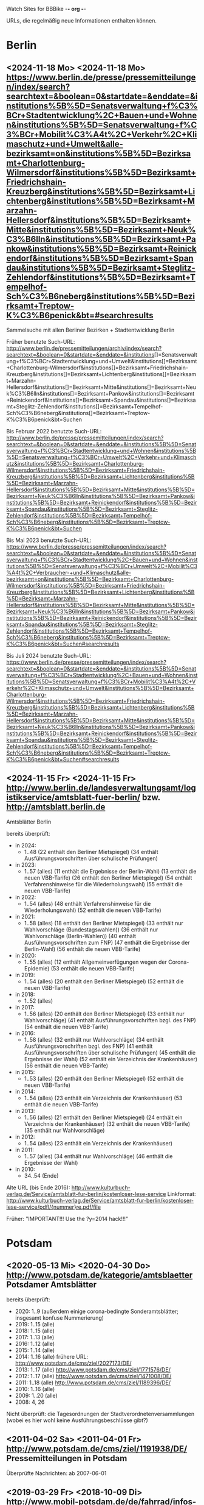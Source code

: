 Watch Sites for BBBike						-*- org -*-

URLs, die regelmäßig neue Informationen enthalten können.

* Berlin
** <2024-11-18 Mo> <2024-11-18 Mo> https://www.berlin.de/presse/pressemitteilungen/index/search?searchtext=&boolean=0&startdate=&enddate=&institutions%5B%5D=Senatsverwaltung+f%C3%BCr+Stadtentwicklung%2C+Bauen+und+Wohnen&institutions%5B%5D=Senatsverwaltung+f%C3%BCr+Mobilit%C3%A4t%2C+Verkehr%2C+Klimaschutz+und+Umwelt&alle-bezirksamt=on&institutions%5B%5D=Bezirksamt+Charlottenburg-Wilmersdorf&institutions%5B%5D=Bezirksamt+Friedrichshain-Kreuzberg&institutions%5B%5D=Bezirksamt+Lichtenberg&institutions%5B%5D=Bezirksamt+Marzahn-Hellersdorf&institutions%5B%5D=Bezirksamt+Mitte&institutions%5B%5D=Bezirksamt+Neuk%C3%B6lln&institutions%5B%5D=Bezirksamt+Pankow&institutions%5B%5D=Bezirksamt+Reinickendorf&institutions%5B%5D=Bezirksamt+Spandau&institutions%5B%5D=Bezirksamt+Steglitz-Zehlendorf&institutions%5B%5D=Bezirksamt+Tempelhof-Sch%C3%B6neberg&institutions%5B%5D=Bezirksamt+Treptow-K%C3%B6penick&bt=#searchresults
   Sammelsuche mit allen Berliner Bezirken + Stadtentwicklung Berlin

   Früher benutzte Such-URL:
   http://www.berlin.de/pressemitteilungen/archiv/index/search?searchtext=&boolean=0&startdate=&enddate=&institutions[]=Senatsverwaltung+f%C3%BCr+Stadtentwicklung+und+Umwelt&institutions[]=Bezirksamt+Charlottenburg-Wilmersdorf&institutions[]=Bezirksamt+Friedrichshain-Kreuzberg&institutions[]=Bezirksamt+Lichtenberg&institutions[]=Bezirksamt+Marzahn-Hellersdorf&institutions[]=Bezirksamt+Mitte&institutions[]=Bezirksamt+Neuk%C3%B6lln&institutions[]=Bezirksamt+Pankow&institutions[]=Bezirksamt+Reinickendorf&institutions[]=Bezirksamt+Spandau&institutions[]=Bezirksamt+Steglitz-Zehlendorf&institutions[]=Bezirksamt+Tempelhof-Sch%C3%B6neberg&institutions[]=Bezirksamt+Treptow-K%C3%B6penick&bt=Suchen

   Bis Februar 2022 benutzte Such-URL:
   http://www.berlin.de/presse/pressemitteilungen/index/search?searchtext=&boolean=0&startdate=&enddate=&institutions%5B%5D=Senatsverwaltung+f%C3%BCr+Stadtentwicklung+und+Wohnen&institutions%5B%5D=Senatsverwaltung+f%C3%BCr+Umwelt%2C+Verkehr+und+Klimaschutz&institutions%5B%5D=Bezirksamt+Charlottenburg-Wilmersdorf&institutions%5B%5D=Bezirksamt+Friedrichshain-Kreuzberg&institutions%5B%5D=Bezirksamt+Lichtenberg&institutions%5B%5D=Bezirksamt+Marzahn-Hellersdorf&institutions%5B%5D=Bezirksamt+Mitte&institutions%5B%5D=Bezirksamt+Neuk%C3%B6lln&institutions%5B%5D=Bezirksamt+Pankow&institutions%5B%5D=Bezirksamt+Reinickendorf&institutions%5B%5D=Bezirksamt+Spandau&institutions%5B%5D=Bezirksamt+Steglitz-Zehlendorf&institutions%5B%5D=Bezirksamt+Tempelhof-Sch%C3%B6neberg&institutions%5B%5D=Bezirksamt+Treptow-K%C3%B6penick&bt=Suchen

   Bis Mai 2023 benutzte Such-URL:
   https://www.berlin.de/presse/pressemitteilungen/index/search?searchtext=&boolean=0&startdate=&enddate=&institutions%5B%5D=Senatsverwaltung+f%C3%BCr+Stadtentwicklung%2C+Bauen+und+Wohnen&institutions%5B%5D=Senatsverwaltung+f%C3%BCr+Umwelt%2C+Mobilit%C3%A4t%2C+Verbraucher-+und+Klimaschutz&alle-bezirksamt=on&institutions%5B%5D=Bezirksamt+Charlottenburg-Wilmersdorf&institutions%5B%5D=Bezirksamt+Friedrichshain-Kreuzberg&institutions%5B%5D=Bezirksamt+Lichtenberg&institutions%5B%5D=Bezirksamt+Marzahn-Hellersdorf&institutions%5B%5D=Bezirksamt+Mitte&institutions%5B%5D=Bezirksamt+Neuk%C3%B6lln&institutions%5B%5D=Bezirksamt+Pankow&institutions%5B%5D=Bezirksamt+Reinickendorf&institutions%5B%5D=Bezirksamt+Spandau&institutions%5B%5D=Bezirksamt+Steglitz-Zehlendorf&institutions%5B%5D=Bezirksamt+Tempelhof-Sch%C3%B6neberg&institutions%5B%5D=Bezirksamt+Treptow-K%C3%B6penick&bt=Suchen#searchresults

   Bis Juli 2024 benutzte Such-URL:
   https://www.berlin.de/presse/pressemitteilungen/index/search?searchtext=&boolean=0&startdate=&enddate=&institutions%5B%5D=Senatsverwaltung+f%C3%BCr+Stadtentwicklung%2C+Bauen+und+Wohnen&institutions%5B%5D=Senatsverwaltung+f%C3%BCr+Mobilit%C3%A4t%2C+Verkehr%2C+Klimaschutz+und+Umwelt&institutions%5B%5D=Bezirksamt+Charlottenburg-Wilmersdorf&institutions%5B%5D=Bezirksamt+Friedrichshain-Kreuzberg&institutions%5B%5D=Bezirksamt+Lichtenberg&institutions%5B%5D=Bezirksamt+Marzahn-Hellersdorf&institutions%5B%5D=Bezirksamt+Mitte&institutions%5B%5D=Bezirksamt+Neuk%C3%B6lln&institutions%5B%5D=Bezirksamt+Pankow&institutions%5B%5D=Bezirksamt+Reinickendorf&institutions%5B%5D=Bezirksamt+Spandau&institutions%5B%5D=Bezirksamt+Steglitz-Zehlendorf&institutions%5B%5D=Bezirksamt+Tempelhof-Sch%C3%B6neberg&institutions%5B%5D=Bezirksamt+Treptow-K%C3%B6penick&bt=Suchen#searchresults
** <2024-11-15 Fr> <2024-11-15 Fr> http://www.berlin.de/landesverwaltungsamt/logistikservice/amtsblatt-fuer-berlin/ bzw. http://amtsblatt.berlin.de

   Amtsblätter Berlin

   bereits überprüft:
   * in 2024:
     * 1..48
       (22 enthält den Berliner Mietspiegel)
       (34 enthält Ausführungsvorschriften über schulische Prüfungen)
   * in 2023:
     * 1..57 (alles)
       (11 enthält die Ergebnisse der Berlin-Wahl)
       (13 enthält die neuen VBB-Tarife)
       (26 enthält den Berliner Mietspiegel)
       (54 enthält Verfahrenshinweise für die Wiederholungswahl)
       (55 enthält die neuen VBB-Tarife)
   * in 2022:
     * 1..54 (alles)
       (48 enthält Verfahrenshinweise für die Wiederholungswahl)
       (52 enthält die neuen VBB-Tarife)
   * in 2021:
     * 1..58 (alles)
       (18 enthält den Berliner Mietspiegel)
       (33 enthält nur Wahlvorschläge (Bundestagswahlen))
       (36 enthält nur Wahlvorschläge (Berlin-Wahlen))
       (40 enthält Ausführungsvorschriften zum FNP)
       (47 enthält die Ergebnisse der Berlin-Wahl)
       (56 enthält die neuen VBB-Tarife)
   * in 2020:
     * 1..55 (alles)
       (12 enthält Allgemeinverfügungen wegen der Corona-Epidemie)
       (53 enthält die neuen VBB-Tarife)
   * in 2019:
     * 1..54 (alles)
       (20 enthält den Berliner Mietspiegel)
       (52 enthält die neuen VBB-Tarife)
   * in 2018:
     * 1..52 (alles)
   * in 2017:
     * 1..56 (alles)
       (20 enthält den Berliner Mietspiegel)
       (33 enthält nur Wahlvorschläge)
       (41 enthält Ausführungsvorschriften bzgl. des FNP)
       (54 enthält die neuen VBB-Tarife)
   * in 2016:
     * 1..58 (alles)
       (32 enthält nur Wahlvorschläge)
       (34 enthält Ausführungsvorschriften bzgl. des FNP)
       (41 enthält Ausführungsvorschriften über schulische Prüfungen)
       (45 enthält die Ergebnisse der Wahl)
       (52 enthält ein Verzeichnis der Krankenhäuser)
       (56 enthält die neuen VBB-Tarife)
   * in 2015:
     * 1..53 (alles)
       (20 enthält den Berliner Mietspiegel)
       (52 enthält die neuen VBB-Tarife)
   * in 2014:
     * 1..54 (alles)
       (23 enthält ein Verzeichnis der Krankenhäuser)
       (53 enthält die neuen VBB-Tarife)
   * in 2013:
     * 1..56 (alles)
       (21 enthält den Berliner Mietspiegel)
       (24 enthält ein Verzeichnis der Krankenhäuser)
       (32 enthält die neuen VBB-Tarife)
       (35 enthält nur Wahlvorschläge)
   * in 2012:
     * 1..54 (alles)
       (23 enthält ein Verzeichnis der Krankenhäuser)
   * in 2011:
     * 1..57 (alles)
       (34 enthält nur Wahlvorschläge)
       (46 enthält die Ergebnisse der Wahl)
   * in 2010:
     * 34..54 (Ende)

   Alte URL (bis Ende 2016): http://www.kulturbuch-verlag.de/Service/amtsblatt-fur-berlin/kostenloser-lese-service
   Linkformat: http://www.kulturbuch-verlag.de/Service/amtsblatt-fur-berlin/kostenloser-lese-service/pdfl/{nummer}re.pdf/file

   Früher: "IMPORTANT!!! Use the ?y=2014 hack!!!"

* Potsdam
** <2020-05-13 Mi> <2020-04-30 Do> http://www.potsdam.de/kategorie/amtsblaetter Potsdamer Amtsblätter
   bereits überprüft:
   * 2020: 1..9
     (außerdem einige corona-bedingte Sonderamtsblätter; insgesamt konfuse Nummerierung)
   * 2019: 1..15 (alle)
   * 2018: 1..15 (alle)
   * 2017: 1..13 (alle)
   * 2016: 1..12 (alle)
   * 2015: 1..14 (alle)
   * 2014: 1..16 (alle) frühere URL: http://www.potsdam.de/cms/ziel/2027173/DE/
   * 2013: 1..17 (alle) http://www.potsdam.de/cms/ziel/1771576/DE/
   * 2012: 1..17 (alle) http://www.potsdam.de/cms/ziel/1471008/DE/
   * 2011: 1..18 (alle) http://www.potsdam.de/cms/ziel/1189396/DE/
   * 2010: 1..16 (alle)
   * 2009: 1..20 (alle)
   * 2008: 4, 26

   Nicht überprüft: die Tagesordnungen der
   Stadtverordnetenversammlungen (wobei es hier wohl keine
   Ausführungsbeschlüsse gibt?)
** <2011-04-02 Sa> <2011-04-01 Fr> http://www.potsdam.de/cms/ziel/1191938/DE/ Pressemitteilungen in Potsdam
   Überprüfte Nachrichten: ab 2007-06-01
** <2019-03-29 Fr> <2018-10-09 Di> http://www.mobil-potsdam.de/de/fahrrad/infos-zum-radverkehr/ Informationen zum Radverkehr
   früher: http://www.potsdam.de/cms/ziel/996205/DE/ FahrRad in Potsdam
   Seite existiert seit März 2014 nicht mehr. Nachfolgeseite evtl.
   http://www.mobil-potsdam.de/fahrrad_2_1.htm, aber hier keine
   aktuellen Informationen.
* Lokalpresse
** <2024-11-18 Mo> <2024-11-16 Sa> https://www.berliner-woche.de/verkehr/
   Ab Anfang 2017 durchgesehen.
** <2024-11-18 Mo> <2024-11-18 Mo> https://www.berliner-woche.de/bauen/
   Ab Anfang 2017 durchgesehen
** <2024-11-18 Mo> <2024-11-18 Mo> https://berliner-abendblatt.de/themen/berlin-news/

   [2021-10-09 Sa] Frühere URLs:
   * http://www.abendblatt-berlin.de/themen/aktuelles/verkehr/
   * http://www.abendblatt-berlin.de/themen/aktuelles/bauen/
   Gibt es seit der Umgestaltung der Website nicht mehr.
** <2024-11-18 Mo> <2024-05-08 Mi> https://berliner-abendblatt.de/themen/kiez-news/
* BA-Beschlüsse
** <2020-02-02 So> <2019-12-03 Di> https://www.berlin.de/ba-charlottenburg-wilmersdorf/politik/bezirksamt/beschluesse/5-wahlperiode/2020/
   Durchgeschaut: ab 05.01.2016

   2019:  https://www.berlin.de/ba-charlottenburg-wilmersdorf/politik/bezirksamt/beschluesse/5-wahlperiode/
** <2020-02-02 So> <2019-12-10 Di> https://www.berlin.de/ba-friedrichshain-kreuzberg/politik-und-verwaltung/bezirksamt/sitzungen/2019/
   Die BA-Beschlüsse sind evtl. bereits im BVV-Informationssystem
   vollständig einsehbar.

   Anschauen der Protokolle ("BA_Prot_...") reicht meistens, kaum
   verwertbare Informationen.
   
   Beginn der Protokolle: <2012-12-04 Di>
** <2020-02-02 So> <2019-12-17 Di> https://www.berlin.de/ba-lichtenberg/politik-und-verwaltung/bezirksamt/protokolle/2020/

   26.04.2016 - ... angeschaut

   16.10.2012 - 12.02.2013 angeschaut

   Bis 2011 gab es die Beschlüsse hier:
   http://www.berlin.de/ba-lichtenberg/politik/bezirksamt-beschluesse.html
   15.11.2011 - 6.12.2011 --- wird anscheinend nicht mehr
   aktualisiert?

   Alte URL (bis 2015): http://www.berlin.de/ba-lichtenberg/politik/bezirksamt-protokolle.html

   URL für 2019: https://www.berlin.de/ba-lichtenberg/politik-und-verwaltung/bezirksamt/protokolle/2019/
** <2020-02-02 So> <2020-01-28 Di> https://www.berlin.de/ba-marzahn-hellersdorf/politik-und-verwaltung/bezirksamt/beschluesse/2020/

   Ab 2016-01-12 ... angeschaut.

   ... bis 2013-02-05 angeschaut.

   Für das Jahr 2012:
   http://www.berlin.de/ba-marzahn-hellersdorf/politik/beschluesse/archiv2012.html
   Bereits durchgesehen: 30..51. BA-Sitzung 2012

   2019:  https://www.berlin.de/ba-marzahn-hellersdorf/politik-und-verwaltung/bezirksamt/beschluesse/2019/
** <2019-01-27 So> <2019-01-22 Di> https://www.berlin.de/ba-mitte/politik-und-verwaltung/bezirksamt/beschluesse-des-bezirksamts/2019/

   2016-01-05 - ... durchgeschaut.

   ... - 2014-02-18 durchgeschaut.

   Seit <2013-09-03 Di> werden BA-Beschlüsse veröffentlicht.
** <2019-01-27 So> <2019-01-08 Di> https://www.berlin.de/ba-neukoelln/politik-und-verwaltung/bezirksamt/beschluesse-des-bezirksamtes/2019/

   Alle durchgeschaut.

   Seit <2015-06-23 Di> werden BA-Beschlüsse veröffentlicht.

   URL für 2016:
   http://www.berlin.de/ba-neukoelln/politik-und-verwaltung/bezirksamt/beschluesse-des-bezirksamtes/artikel.434089.php
** <2019-01-27 So> <2018-12-04 Di> http://www.berlin.de/ba-pankow/politik-und-verwaltung/bezirksamt/beschluesse-des-bezirksamts/2018/artikel.677679.php

   2016-01-05 - ... durchgeschaut.

   ... - 2013-01-22 durchgeschaut.

   ab 30.10.12

   URL für 2016:
   http://www.berlin.de/ba-pankow/politik-und-verwaltung/bezirksamt/beschluesse-des-bezirksamts/2016/artikel.434211.php
** <2019-01-27 So> <2018-11-06 Di> http://www.berlin.de/ba-reinickendorf/politik-und-verwaltung/bezirksamt/beschluesse-des-bezirksamtes/
   2016-01-05 - ... durchgeschaut

   Beschlüsse sind selten.
** <2019-01-27 So> <2018-12-18 Di> https://www.berlin.de/ba-spandau/politik-und-verwaltung/bezirksamt/beschluesse-des-bezirksamtes/2018/artikel.665237.php
   Beschlüsse ab Januar 2016 durchgeschaut.

   URL für 2016:
   https://www.berlin.de/ba-spandau/politik-und-verwaltung/bezirksamt/beschluesse-des-bezirksamtes/2016/artikel.436649.php
** <2019-01-27 So> <2018-11-27 Di> https://www.berlin.de/ba-steglitz-zehlendorf/politik-und-verwaltung/bezirksamt/protokolle/2019/
   Ab 5.7.2016 durchgeschaut (nicht mehr, weil nicht informativ genug)

   Ab Mitte 2018 auch mit den Vorlagen, die informativer als die
   Protokolle sind.

   [2019-01-27 So] Links für Vorlagen/Protokolle ab Dezember 2018 sind
   da, führen aber zu Fehlerseiten ("Asset not found")

   Alte URLs:
   * http://www.berlin.de/ba-steglitz-zehlendorf/politik-und-verwaltung/bezirksamt/beschluesse-des-bezirksamtes/
   * http://www.berlin.de/ba-steglitz-zehlendorf/politik-und-verwaltung/bezirksamt/protokolle/
** <2019-01-27 So> <2017-05-16 Di> https://www.berlin.de/ba-tempelhof-schoeneberg/politik-und-verwaltung/bezirksamt/beschluesse/

   ACHTUNG: Das Datum "2017-08-17" für den letzten Beschluss ist
   vermutlich ein Tippfehler, der "2017-01-17" erscheint
   wahrscheinlicher.

   2016-01-12 - ... durchgeschaut

   ... - 2013-08-27 durchgeschaut

   Bereits durchgesehen: ab 17.7.2012 - ...

   [2013-11-22 Fr] Irgendwie sind die Beschlüsse der letzten Monate
   zwar aufgelistet, aber der Link auf die PDF-Datei fehlt...

   [2018-02-13 Di] URL für 2016:
   http://www.berlin.de/ba-tempelhof-schoeneberg/politik-und-verwaltung/bezirksamt/beschluesse/simple-search/?q=&jahr=2016&betreff=&beschluss=&anlage1=&anlage2=&anlage3=&anlage4=&ipp=20&order=&page=1#searchresults

   [2023-12-10 So] Für ältere Beschlüsse kann man die Suche benutzen:
   https://www.berlin.de/ba-tempelhof-schoeneberg/politik-und-verwaltung/bezirksamt/beschluesse/simple-search/?q=&jahr=2017&betreff=&beschluss=&anlage1=&anlage2=&anlage3=&anlage4=&ipp=100#searchresults
** <2019-01-27 So> <2018-11-20 Di> http://www.berlin.de/ba-treptow-koepenick/politik-und-verwaltung/bezirksamt/beschluesse/simple-search/?q=&jahr=2018&ba_sitzung_from=&ba_sitzung_to=&ipp=100#searchresults

   2016-01-05 - ... durchgesehen

   ... - 2013-05-28 durchgesehen

   ab 12.06.2012
   evtl. neue/zusätzliche URL:
   http://www.berlin.de/ba-treptow-koepenick/politik/ba-beschluesse/simplesearch/index.php
   (gibt es nicht mehr)

   URL für 2016:
   http://www.berlin.de/ba-treptow-koepenick/politik-und-verwaltung/bezirksamt/beschluesse/simple-search/?q=&jahr=2016&ba_sitzung_from=&ba_sitzung_to=&ipp=20#searchresults
* Aktuelle Baumaßnahmen in den Bezirken
  Prioritäten = Informationsgehalt, Aktualisierungsrate
** <2022-12-31 Sa>              Charlottenburg fehlt
   frühere URL: http://www.berlin.de/ba-charlottenburg-wilmersdorf/org/tiefbau/fahrbahnsanierungen.html
   letzte Aktualisierung <2013-07-17 Mi>
** <2022-12-31 Sa> <2022-12-16 Fr> [#C] http://www.berlin.de/ba-friedrichshain-kreuzberg/politik-und-verwaltung/aemter/strassen-und-gruenflaechenamt/artikel.205944.php
** <2022-12-31 Sa> <2022-06-20 Mo> [#C] http://www.berlin.de/ba-friedrichshain-kreuzberg/politik-und-verwaltung/aemter/strassen-und-gruenflaechenamt/gruenflaechen/baumassnahmen/artikel.273777.php
** <2020-09-26 Sa>              Lichtenberg fehlt
   Die "Aktuelles"-Seite
   https://www.berlin.de/ba-lichtenberg/aktuelles/03/artikel.342211.php
   enthält keine aktuellen Informationen.
** <2020-09-26 Sa>              Marzahn-Hellersdorf fehlt
   Keine aktuellen Informationen unterhalb von
   https://www.berlin.de/ba-marzahn-hellersdorf/politik-und-verwaltung/aemter/strassen-und-gruenflaechenamt/
** <2022-12-31 Sa> <2022-10-21 Fr> [#B] https://www.berlin.de/ba-mitte/politik-und-verwaltung/aemter/strassen-und-gruenflaechenamt/planung-entwurf-neubau/strassenbau-838204.php
** <2023-09-18 Mo> <2023-09-18 Mo> [#A] https://www.berlin.de/ba-mitte/politik-und-verwaltung/aemter/strassen-und-gruenflaechenamt/planung-entwurf-neubau/radverkehr-895126.php
** <2022-12-31 Sa> <2022-09-27 Di> [#B] https://www.berlin.de/ba-neukoelln/politik-und-verwaltung/aemter/strassen-und-gruenflaechenamt/strassen-und-verwaltung/strassenneubau/artikel.274070.php
** <2022-12-31 Sa> <2022-09-08 Do> [#B] http://www.berlin.de/ba-pankow/verwaltung/tiefbau/strassenbau.html
** <2022-12-31 Sa> <2022-12-01 Do> [#B] http://www.berlin.de/ba-pankow/politik-und-verwaltung/aemter/strassen-und-gruenflaechenamt/aktuelles/
** <2022-12-31 Sa> <2022-06-02 Do> [#A] http://www.berlin.de/ba-reinickendorf/politik-und-verwaltung/aemter/strassen-und-gruenflaechenamt/strassenbau/artikel.129276.php
   Mit detaillierten Bauplänen.
   Evtl. monatliche Aktualisierung.
   Alte URL: http://www.berlin.de/ba-reinickendorf/org/strassenbau/baumassnahmen.html
** <2022-12-31 Sa> <2022-04-13 Mi> [#B] https://www.berlin.de/ba-spandau/politik-und-verwaltung/aemter/strassen-und-gruenflaechenamt/tiefbau/artikel.836853.php
   Übergeordnete Seite:
   http://www.berlin.de/ba-spandau/politik-und-verwaltung/aemter/strassen-und-gruenflaechenamt/tiefbau/artikel.264598.php
   Hier scheint nur der Link auf die Tiefbauseite interessant zu sein.
** <2022-12-31 Sa> <2021-03-15 Mo> [#C] http://www.berlin.de/ba-steglitz-zehlendorf/politik-und-verwaltung/aemter/strassen-und-gruenflaechenamt/tiefbau/artikel.94904.php
   Mit detaillierten Bauplänen.
   Alte URL: http://www.berlin.de/ba-steglitz-zehlendorf/verwaltung/bauen/tiefbau/bauarbeiten.html
** <2022-12-31 Sa> <2022-12-30 Fr> [#B] https://www.berlin.de/ba-steglitz-zehlendorf/politik-und-verwaltung/aemter/strassen-und-gruenflaechenamt/tiefbau/artikel.87783.php
   neu gefunden: Straßenunterhaltungsmaßnahmen im Bezirk 
** <2022-12-31 Sa> <2021-03-15 Mo> [#C] http://www.berlin.de/ba-steglitz-zehlendorf/politik-und-verwaltung/aemter/strassen-und-gruenflaechenamt/tiefbau/artikel.104719.php
   Radweganlagen in Bau/Planung
   Keine Aktualiasierung seit langer Zeit...
** <2022-12-31 Sa> <2022-05-16 Mo> [#C] http://www.berlin.de/ba-tempelhof-schoeneberg/politik-und-verwaltung/aemter/strassen-und-gruenflaechenamt/strassen/artikel.380281.php
   Leider ist die Straßenbauliste zurzeit nicht verfügbar... (jetzt
   ist sie aber wieder da)
   Alte URL: http://www.berlin.de/ba-tempelhof-schoeneberg/organisationseinheit/tiefbau/index.html
** <2022-12-31 Sa> <2022-11-02 Mi> [#B] https://www.berlin.de/ba-tempelhof-schoeneberg/politik-und-verwaltung/aemter/strassen-und-gruenflaechenamt/aktuelles/
** <2022-12-31 Sa> <2022-12-31 Sa> [#A] http://www.berlin.de/ba-treptow-koepenick/politik-und-verwaltung/aemter/strassen-und-gruenflaechenamt/tiefbau/artikel.118918.php
   Alte URL und Anweisungen: http://www.berlin.de/ba-treptow-koepenick/organisationseinheiten/tief/index.html
   Achtung: auch die Excel-Datei in der Gruppe "Neubau" prüfen (falls
   sie da ist)
* Fahr-Rat
** <2024-03-15 Fr> <2023-09-20 Mi> https://www.berlin.de/ba-charlottenburg-wilmersdorf/politik/gremien/mobilitaetsrat/artikel.1274148.php
   letztes Protokoll: 5. (? sollte es nicht 3. sein?) Sitzung der 5. Wahlperiode
   durchgesehen ab: 11. Sitzung

   Zurzeit wird 4x im Jahr getagt.

   Protokolle im Bereich:
   Fahr-Rat 5. Sitzung 04.07.2018 ... Fahr-Rat 17. Sitzung am 09.09.2021
   durchgescannt
   (allerdings lückenhafte Liste, Nummerierung falsch etc.)

   Mobilitätsrat-Protokolle ab 03.03.2022 durchgesehen.

   [2020-09-26 Sa] Seite existiert nicht mehr

   [2020-11-29 So] alte URL war
   https://www.berlin.de/ba-charlottenburg-wilmersdorf/verwaltung/aemter/ordnungsamt/strassenverkehr-parken/artikel.176925.php
   neue URL eingetragen (es gibt aber nichts Neues hier)

   [2022-12-31 Sa] Neben dem Fahr-Rat gibt es auch einen
   Mobilitätsrat:
   https://www.berlin.de/ba-charlottenburg-wilmersdorf/politik/gremien/mobilitaetsrat/artikel.1274148.php
   Keine Protokolle auf der Seite.

   [2024-03-15 Fr] Alte URL
   https://www.berlin.de/ba-charlottenburg-wilmersdorf/politik/gremien/fahr-rat/
   existiert nicht mehr. Vermutlich ist der Mobilitätsrat nun der
   Nachfolger --- hier sind auch die Protokolle des "ehemaligen
   Fahr-Rats" bis September 2021 gelistet.
** <2022-12-31 Sa> <2022-08-24 Mi> https://www.berlin.de/ba-friedrichshain-kreuzberg/politik-und-verwaltung/gremien/mobilitaetswenderat/
   Protokolle zwischen 29.08.2019 und 15.10.2020 durchgesehen
   (außer 21.11.2019: "noch offen")

   Außerdem gibt's hier eine Maßnahmenliste als .xlsx: Stand 11/2019 ([2021-04-05 Mo] mittlerweile aktualisiert)

   [2021-04-05 Mo] Protokoll vom 21.11.2019 ist weiterhin noch offen.
   Hier passiert vermutlich nichts.

   [2022-06-25 Sa] Heißt nun möglicherweise "Mobilitätswenderat",
   vorher "FahrRat F-K/Verkehrswenderat".

   [2022-12-31 Sa] Alte URL:
   https://www.berlin.de/ba-friedrichshain-kreuzberg/politik-und-verwaltung/gremien/verkehrswenderat/artikel.902543.php 
** <2022-12-31 Sa> <2022-05-09 Mo> https://www.berlin.de/ba-lichtenberg/aktuelles/buergerbeteiligung/artikel.510064.php
   Bis Radtour_09.06.2016 durchgesehen

   Mittlerweile (Sommer 2019) gibt es nur einen Download-Link auf
   "FahrRat Geschäftsordnung Bezirk Lichtenberg" von April 2015 (!).

   Januar 2020: es existiert eine Drucksache
   https://www.berlin.de/ba-lichtenberg/aktuelles/pressemitteilungen/2020/pressemitteilung.880539.php
   "Vorlage 008/2020 – Transparenter handeln! – Die Protokolle des
   FahrRats veröffentlichen; Abschlussbericht DS/0576/VIII"
   ->
   https://www.berlin.de/ba-lichtenberg/politik-und-verwaltung/bezirksverordnetenversammlung/online/vo020.asp?VOLFDNR=7370
   aus datenschutzrechtlichen Gründen (!!!) gibt es keine Protokolle.

   Stand Ende 2020: vermutlich wird es ab 2021 wieder Protokolle geben.
** <2022-12-31 Sa> <2022-08-24 Mi> https://www.berlin.de/ba-marzahn-hellersdorf/politik-und-verwaltung/aemter/strassen-und-gruenflaechenamt/artikel.1001617.php
   Siehe: http://www.gruenemarzahnhellersdorf.de/2017/fahrrat-marzahn-hellersdorf-nimmt-die-arbeit-auf/
   Suche: https://duckduckgo.com/?q=marzahn-hellersdorf+%22fahrrat%22&t=ffab&ia=web

   [2019-07-21 So] mittlerweile einen inoffiziellen Link mit
   informellen Kurzberichten gefunden.

   [2020-09-06 So] laut
   https://www.berlin.de/ba-marzahn-hellersdorf/politik-und-verwaltung/bezirksverordnetenversammlung/online/vo020.asp?VOLFDNR=9001
   ist eine Internet-Veröffentlichung in Vorbereitung

   [2022-01-15 Sa] Frage wegen der Internet-Veröffentlichung:
   https://www.berlin.de/ba-marzahn-hellersdorf/politik-und-verwaltung/bezirksverordnetenversammlung/online/vo020.asp?VOLFDNR=9785

   [2022-02-15 Di] Eine neue Seite:
   https://fahrratmarzahnhellersdorf.blogspot.com/

   [2022-12-31 Sa] ADFC-URL:
   https://adfc-berlin.de/aktiv-werden/in-deinem-bezirk/wuhletal/641-zum-fahrrat-mahe.html
** <2022-12-30 Fr> <2022-11-15 Di> https://www.berlin.de/ba-mitte/politik-und-verwaltung/aemter/strassen-und-gruenflaechenamt/planung-entwurf-neubau/mobilitaetsrat-1065342.php
   Erste Sitzung: 23.02.2021
** <2022-12-31 Sa> <2019-03-10 So> https://fahrradfreundliches-neukoelln.de/tag/fahr-rat https://fahrradfreundliches-neukoelln.de/tag/fahrrat
   Nicht offiziell, keine Protokolle.

   Ansonsten sind die anderen Artikel auf der Seite auch interessant.

   [2020-11-29 So] Site existiert nicht mehr!

   [2022-12-31 Sa]
   Suche: https://duckduckgo.com/?q=neuk%C3%B6lln+%22fahrrat%22&ia=web
** <2022-12-31 Sa> <2021-02-17 Mi> https://www.berlin.de/ba-pankow/politik-und-verwaltung/gremien/beiraete/artikel.394180.php
   erstes Protokoll: 06.03.2019

   früher:
   letztes Protokol: 21.06.16
   erstes Protokoll: 10.09.14
** <2022-12-30 Fr>              Reinickendorf fehlt
   Der Fahr-Rat-Link verweist auf
   https://www.berlin.de/ba-reinickendorf/politik-und-verwaltung/beauftragte/fahrradbeauftragter/
   --- ist aber eine weitgehend leere Seite. [2019-07-21 So] ... und
   mittlerweile eine ungültige Seite (404).

   Suche: https://duckduckgo.com/?q=reinickendorf+%22fahrrat%22&ia=web
** <2022-12-30 Fr> <2020-11-25 Mi> https://www.berlin.de/ba-spandau/politik-und-verwaltung/gremien/fahrrat/

   --- Ältere Notizen: ---

   Alte Website http://fahrrat-spandau.de/index.php?id=protokolle-der-sitzungen ist lange kaputt:
   [2017-07-30 So]: "Website im Wartungsmodus"
   [2019-07-21 So]: "404 Not found" (auch auf /)

   letztes Protokoll: 7. Sitzung (8. - 10.: nicht genehmigt und nicht sichtbar)
   Protokolle durchgesehen ab 1. Sitzung

   Tagesordnungen existieren bis zur 11. Sitzung, aber kaum
   Informationsgehalt.

   https://www.berliner-woche.de/spandau/c-verkehr/fahrrat-tagt-wieder_a166859 (Sitzung am [2018-06-20 Mi])

   [2019-09-09 Mo] 2018 wieder Protokolle: 20.6.2018 (mit Infos),
   19.9.2018 und 19.12.2018 (kaum Infos). 2019 scheint es wieder
   aufgehört zu haben (trotz geplanter Sitzungstermine)

   [2019-10-14 Mo] Protokoll der Sitzung vom 14.03.2019 ist
   offensichtlich falsch. Am 19.06.2019 gab's einen Außentermine;
   außer Streckenplan & Bildern keine weiteren Informationen.

   [2020-01-07 Di] Laut
   https://www.berlin.de/ba-spandau/aktuelles/pressemitteilungen/2019/pressemitteilung.880459.php
   https://www.berlin.de/ba-spandau/aktuelles/pressemitteilungen/2020/pressemitteilung.880929.php
   wird es am 15.1.2020 eine Sitzung geben.

   [2020-09-26 Sa] Ältere URL:
   https://www.berlin.de/ba-spandau/politik-und-verwaltung/gremien/fahrrat/artikel.849314.php

   [2020-11-29 So] die drei letzten Sitzungen
   (März/Juni/November 2020) wurden (wegen Corona?) abgesagt.

   [2023-01-28 Sa] Forderung nach Reaktivierung:
   https://www.berlin.de/ba-spandau/politik-und-verwaltung/bezirksverordnetenversammlung/online/vo020.asp?VOLFDNR=11622

   [2024-11-10 So] Laut
   https://www.berlin.de/ba-spandau/politik-und-verwaltung/bezirksverordnetenversammlung/online/vo020.asp?VOLFDNR=12539
   wird der Spandauer FahrRat im 1.Quartal 2025 reaktiviert.
** <2022-12-30 Fr> <2022-09-27 Di> https://www.berlin.de/ba-steglitz-zehlendorf/politik-und-verwaltung/gremien/mobilitaetsrat/
   Mittlerweile gibt es einen Mobilitätsrat.

   Alte Punkte:

   Suche: https://duckduckgo.com/?q=steglitz-zehlendorf+%22fahrrat%22&ia=web

   Die ADFC-Liste verlinkt auf eine Seite "Förderung des Radverkehrs"
   https://www.berlin.de/ba-steglitz-zehlendorf/politik-und-verwaltung/aemter/umwelt-und-naturschutzamt/klimaschutz-und-nachhaltigkeit/artikel.83106.php
   Allerdings ist hier kein FahrRat erwähnt.
** <2024-03-15 Fr> <2024-02-15 Do> [#A] https://www.berlin.de/ba-tempelhof-schoeneberg/politik-und-verwaltung/gremien-und-ansprechpersonen/fahrrat/artikel.387299.php
   durchgesehen ab 06.11.2014.

   Alte URL (Termine bis 2018):
   http://www.berlin.de/ba-tempelhof-schoeneberg/politik-und-verwaltung/gremien-und-ansprechpartner/fahrrat/artikel.387433.php

   Link für das Sitzungsprotokoll für den 05.12.2019 ist falsch (Mail
   geschickt).

** <2022-12-31 Sa> <2021-02-24 Mi> https://www.berlin.de/ba-treptow-koepenick/politik-und-verwaltung/aemter/stadtentwicklungsamt/stadtplanung/artikel.351102.php
   "AG Radverkehr"

   "Die Arbeitsgruppe tagt zwei- bis dreimal jährlich."
** <2022-12-30 Fr> <2022-03-25 Fr> [#C] https://www.berlin.de/sen/uvk/verkehr/verkehrsplanung/radverkehr/akteure-und-gremien/beratungsgremium-fahrrat/
   FahrRat Berlin

   Erstes Protokoll vom 6. März 2020

   Eher allgemeine Themen.
** allgemein
   * Tabelle der bezirklichen FahrRäte:
     https://adfc-berlin.de/radverkehr/aus-den-bezirken/tempelhof/123-fahrrat-tempelhof-schoeneberg/585-tabelle-der-bezirklichen-fahrraete.html
     neu:
     https://adfc-berlin.de/radverkehr/infrastruktur-und-politik/588-bezirkliche-fahrraete-und-das-mobilitaetsgesetz.html
* Baumaßnahmen der Senatsverwaltung für Umwelt, Verkehr und Klimaschutz
** <2021-12-12 So> <2021-07-07 Mi> [#C] https://www.berlin.de/sen/uvk/verkehr/verkehrsplanung/fussverkehr/infrastruktur/bau-von-querungshilfen/
   Geplante Zebrastreifen, allerdings zurzeit nur für fünf Bezirke.
   [2022-12-30 Fr] alte URL: Zebrastreifen 2021. Die Liste gibt es anscheinend jährlich.
   https://www.berlin.de/sen/uvk/verkehr/verkehrsplanung/fussverkehr/infrastruktur/bauprojekte/2021/#fussgaengerueberwege
* Sonstige Themen
  <leer>
* Software
  <leer>
* alte URLs
** alte separate Bezirks-URLs
*** Berlin, Verwaltung
**** <2012-09-14 Fr> <2012-09-14 Fr> http://www.stadtentwicklung.berlin.de/aktuell/pressebox/archiv.shtml
     Pressearchiv der Sentasverwaltung für Stadtentwicklung
     Fast täglich Meldungen zu Berliner Verkehrsthemen.
*** Pressearchive der Berliner Bezirke
**** <2012-09-14 Fr> <2012-09-13 Do> http://www.berlin.de/ba-charlottenburg-wilmersdorf/presse/
     Charlottenburg-Wilmersdorf
**** <2012-09-14 Fr> <2012-09-13 Do> http://www.berlin.de/ba-friedrichshain-kreuzberg/aktuelles/pressemitteilungen/
     Friedrichshain-Kreuzberg

     Das neue Archiv hat Pressemitteilungen seit 2007. Zwischen
     2006-06-02 und 2006-11-06 wurden Pressemitteilungen des alten
     Archivs (nicht mehr verfügbar) überprüft.
**** <2012-09-14 Fr> <2012-09-14 Fr> http://www.berlin.de/ba-lichtenberg/presse/
     Lichtenberg
**** <2012-09-14 Fr> <2012-09-13 Do> http://www.berlin.de/ba-marzahn-hellersdorf/aktuelles/presse/
     Marzahn-Hellersdorf
**** <2012-09-14 Fr> <2012-09-14 Fr> http://www.berlin.de/ba-mitte/aktuell/presse/
     Mitte
**** <2012-09-14 Fr> <2012-09-13 Do> http://www.berlin.de/ba-neukoelln/presse/
     Neukölln
**** <2012-09-14 Fr> <2012-09-14 Fr> http://www.berlin.de/ba-pankow/presse/
     Pankow
**** <2012-09-14 Fr> <2012-09-14 Fr> http://www.berlin.de/ba-reinickendorf/presse/
     Reinickendorf

     Loch zwischen 2007-03-22 und 2007-05-29.
**** <2012-09-14 Fr> <2012-09-13 Do> http://www.berlin.de/ba-spandau/presse/
     Spandau
**** <2012-09-14 Fr> <2012-09-14 Fr> http://www.berlin.de/ba-steglitz-zehlendorf/presse/
     Steglitz-Zehlendorf
**** <2012-09-14 Fr> <2012-09-14 Fr> http://www.berlin.de/ba-tempelhof-schoeneberg/presse/
     Tempelhof-Schöneberg
**** <2012-09-14 Fr> <2012-09-14 Fr> http://www.berlin.de/ba-treptow-koepenick/presse/
     Treptow-Köpenick
** <2010-11-03 Mi> <2010-08-20 Fr> http://www.cdu-fraktion-tk.de/4_87_I-N-F-O-R-M-A-T-I-O-N-E-N--und--I-N-T-E-R-A-K-T-I-V_Amtsblaetter-2010.html
   Bessere Qualität als die Version von kulturbuch-verlag.de,
   Inhaltsverzeichnis verlinkt, aber wird leider nicht mehr
   aktualisiert...

   Amtsblätter Berlin (Bezirksämter)

   bereits überprüft:
   * in 2010:
     * 1..14, 17..26, 28..34
   * in 2009:
     * 12, 24, 25, 26, 29, 30, 31, 32, 33, 34, 35, 36, 37, 40, 41, 42,
       43, 44, 45, 46, 47, 48, (49*), 50, 51, 52, 53
     * frühere nicht vorhanden
     * 27, 28, 49 sind uninteressant
     * 38, 39 fehlen

   Gleicher Link: http://www.cdu-fraktion-tk.de/index.php?ka=4&ska=87
** <2010-06-06 So> http://www.nationaler-radverkehrsplan.de/neuigkeiten/?kid=25
   Nationaler Radverkehrsplan, Neuigkeiten in Berlin
** <2010-01-27 Mi> http://www.nationaler-radverkehrsplan.de/neuigkeiten/?kid=36
   Nationaler Radverkehrsplan, Neuigkeiten in Brandenburg
** <2021-10-22 Fr> <2020-08-13 Do> https://twitter.com/berlin_bau
   Frühere Adresse: https://www.facebook.com/pg/baustellen.berlin/posts/

   Twitter-Adresse gibt es seit etwa November/Dezember 2021 nicht
   mehr.
** <2022-02-06 So> <2021-09-17 Fr> https://stadtteilausschuss-kreuzberg.de/projekt2021.htm
   * 2018: http://www.stadtteilausschuss-kreuzberg.de/projekt18.htm
     * Friesenstr.
   * 2019: https://stadtteilausschuss-kreuzberg.de/projekt19.htm
   * 2020: https://stadtteilausschuss-kreuzberg.de/projekt2020.htm
   * 2021: https://stadtteilausschuss-kreuzberg.de/projekt2021.htm
   * 2022: gibt es noch nicht
           am 2022-12-30 gab es weiterhin keine Projekte für 2022.
           Nach "alte URLs" verschoben.
** <2021-12-12 So> <2017-11-02 Do> http://portsmon.freebsd.org/portoverview.py?category=german&portname=BBBike 
   Status des BBBike-FreeBSD-Packages
   [2018-01-10 Mi] Seit ein paar Monaten ist diese Seite kaputt...
   [2022-12-30 Fr] Mittlerweile verlinkt die URL auf die normale
   FreeBSD-Ports-Seite, die aber keine weitere Infos zum Buildstatus
   hat. Deshalb: nach "alte URLs" verschoben.
* org stuff
#+STARTUP: customtime
# Local Variables:
# org-time-stamp-custom-formats: ("<%Y-%m-%d>" . "<%Y-%m-%d %H:%M>")
# End:
